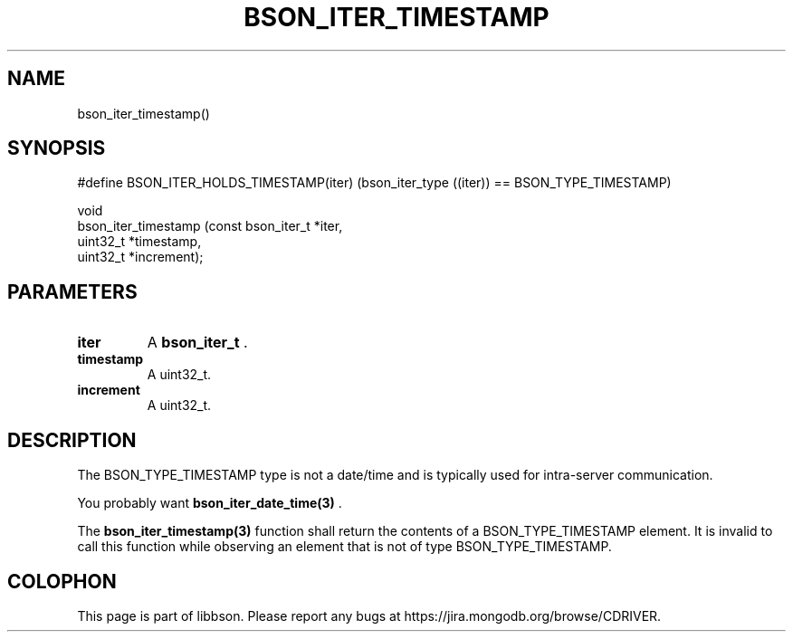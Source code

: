 .\" This manpage is Copyright (C) 2014 MongoDB, Inc.
.\" 
.\" Permission is granted to copy, distribute and/or modify this document
.\" under the terms of the GNU Free Documentation License, Version 1.3
.\" or any later version published by the Free Software Foundation;
.\" with no Invariant Sections, no Front-Cover Texts, and no Back-Cover Texts.
.\" A copy of the license is included in the section entitled "GNU
.\" Free Documentation License".
.\" 
.TH "BSON_ITER_TIMESTAMP" "3" "2014-09-22" "libbson"
.SH NAME
bson_iter_timestamp()
.SH "SYNOPSIS"

.nf
.nf
#define BSON_ITER_HOLDS_TIMESTAMP(iter) \
   (bson_iter_type ((iter)) == BSON_TYPE_TIMESTAMP)

void
bson_iter_timestamp (const bson_iter_t *iter,
                     uint32_t          *timestamp,
                     uint32_t          *increment);
.fi
.fi

.SH "PARAMETERS"

.TP
.B iter
A
.BR bson_iter_t
\&.
.LP
.TP
.B timestamp
A uint32_t.
.LP
.TP
.B increment
A uint32_t.
.LP

.SH "DESCRIPTION"

The BSON_TYPE_TIMESTAMP type is not a date/time and is typically used for intra-server communication.

You probably want
.BR bson_iter_date_time(3)
\&.

The
.BR bson_iter_timestamp(3)
function shall return the contents of a BSON_TYPE_TIMESTAMP element. It is invalid to call this function while observing an element that is not of type BSON_TYPE_TIMESTAMP.


.BR
.SH COLOPHON
This page is part of libbson.
Please report any bugs at
\%https://jira.mongodb.org/browse/CDRIVER.